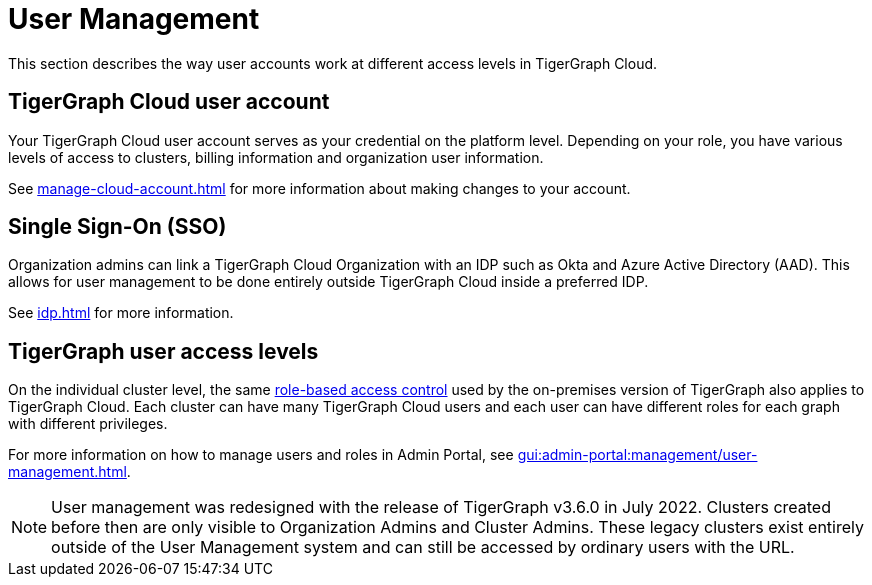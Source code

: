 = User Management
:description:

This section describes the way user accounts work at different access levels in TigerGraph Cloud.

== TigerGraph Cloud user account

Your TigerGraph Cloud user account serves as your credential on the platform level.
Depending on your role, you have various levels of access to clusters, billing information and organization user information.

See xref:manage-cloud-account.adoc[] for more information about making changes to your account.

== Single Sign-On (SSO)

Organization admins can link a TigerGraph Cloud Organization with an IDP such as Okta and Azure Active Directory (AAD).
This allows for user management to be done entirely outside TigerGraph Cloud inside a preferred IDP.

See xref:idp.adoc[] for more information.

== TigerGraph user access levels

On the individual cluster level, the same xref:gui:admin-portal:management/user-management.adoc[role-based access control] used by the on-premises version of TigerGraph also applies to TigerGraph Cloud.
Each cluster can have many TigerGraph Cloud users and each user can have different roles for each graph with different privileges.

For more information on how to manage users and roles in Admin Portal, see xref:gui:admin-portal:management/user-management.adoc[].

[NOTE]
User management was redesigned with the release of TigerGraph v3.6.0 in July 2022. Clusters created before then are only visible to Organization Admins and Cluster Admins.
These legacy clusters exist entirely outside of the User Management system and can still be accessed by ordinary users with the URL.